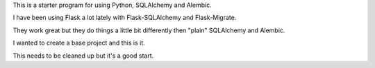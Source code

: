 This is a starter program for using Python, SQLAlchemy and Alembic.

I have been using Flask a lot lately with Flask-SQLAlchemy and Flask-Migrate.

They work great but they do things a little bit differently then "plain" SQLAlchemy and Alembic.

I wanted to create a base project and this is it.

This needs to be cleaned up but it's a good start.
 
